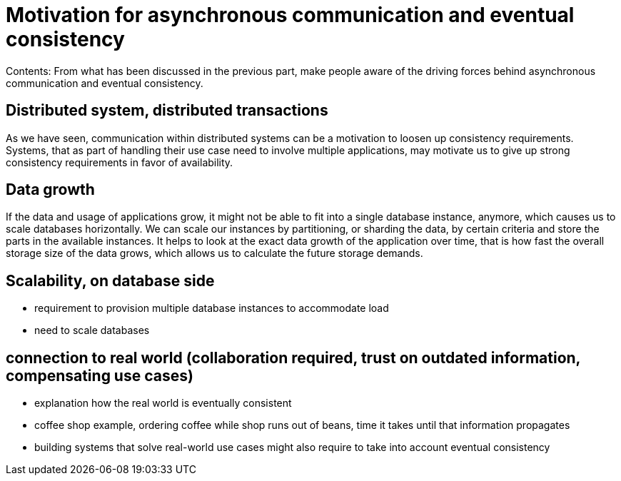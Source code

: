 = Motivation for asynchronous communication and eventual consistency

Contents: From what has been discussed in the previous part, make people aware of the driving forces behind asynchronous communication and eventual consistency.


== Distributed system, distributed transactions

As we have seen, communication within distributed systems can be a motivation to loosen up consistency requirements.
Systems, that as part of handling their use case need to involve multiple applications, may motivate us to give up strong consistency requirements in favor of availability.


== Data growth

If the data and usage of applications grow, it might not be able to fit into a single database instance, anymore, which causes us to scale databases horizontally.
We can scale our instances by partitioning, or sharding the data, by certain criteria and store the parts in the available instances.
It helps to look at the exact data growth of the application over time, that is how fast the overall storage size of the data grows, which allows us to calculate the future storage demands.


== Scalability, on database side

- requirement to provision multiple database instances to accommodate load
- need to scale databases


== connection to real world (collaboration required, trust on outdated information, compensating use cases)

- explanation how the real world is eventually consistent
- coffee shop example, ordering coffee while shop runs out of beans, time it takes until that information propagates
- building systems that solve real-world use cases might also require to take into account eventual consistency
